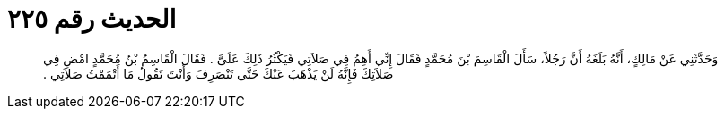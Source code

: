 
= الحديث رقم ٢٢٥

[quote.hadith]
وَحَدَّثَنِي عَنْ مَالِكٍ، أَنَّهُ بَلَغَهُ أَنَّ رَجُلاً، سَأَلَ الْقَاسِمَ بْنَ مُحَمَّدٍ فَقَالَ إِنِّي أَهِمُ فِي صَلاَتِي فَيَكْثُرُ ذَلِكَ عَلَىَّ ‏.‏ فَقَالَ الْقَاسِمُ بْنُ مُحَمَّدٍ امْضِ فِي صَلاَتِكَ فَإِنَّهُ لَنْ يَذْهَبَ عَنْكَ حَتَّى تَنْصَرِفَ وَأَنْتَ تَقُولُ مَا أَتْمَمْتُ صَلاَتِي ‏.‏